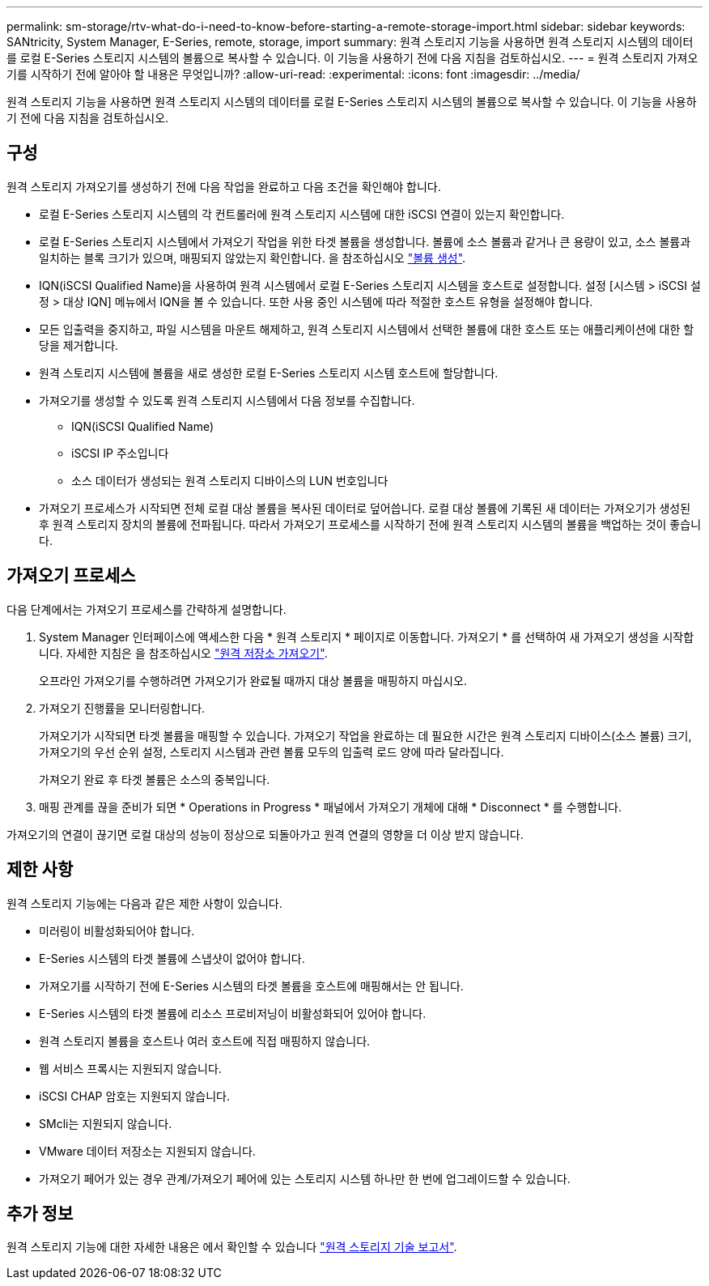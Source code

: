 ---
permalink: sm-storage/rtv-what-do-i-need-to-know-before-starting-a-remote-storage-import.html 
sidebar: sidebar 
keywords: SANtricity, System Manager, E-Series, remote, storage, import 
summary: 원격 스토리지 기능을 사용하면 원격 스토리지 시스템의 데이터를 로컬 E-Series 스토리지 시스템의 볼륨으로 복사할 수 있습니다. 이 기능을 사용하기 전에 다음 지침을 검토하십시오. 
---
= 원격 스토리지 가져오기를 시작하기 전에 알아야 할 내용은 무엇입니까?
:allow-uri-read: 
:experimental: 
:icons: font
:imagesdir: ../media/


[role="lead"]
원격 스토리지 기능을 사용하면 원격 스토리지 시스템의 데이터를 로컬 E-Series 스토리지 시스템의 볼륨으로 복사할 수 있습니다. 이 기능을 사용하기 전에 다음 지침을 검토하십시오.



== 구성

원격 스토리지 가져오기를 생성하기 전에 다음 작업을 완료하고 다음 조건을 확인해야 합니다.

* 로컬 E-Series 스토리지 시스템의 각 컨트롤러에 원격 스토리지 시스템에 대한 iSCSI 연결이 있는지 확인합니다.
* 로컬 E-Series 스토리지 시스템에서 가져오기 작업을 위한 타겟 볼륨을 생성합니다. 볼륨에 소스 볼륨과 같거나 큰 용량이 있고, 소스 볼륨과 일치하는 블록 크기가 있으며, 매핑되지 않았는지 확인합니다. 을 참조하십시오 link:create-volumes.html["볼륨 생성"].
* IQN(iSCSI Qualified Name)을 사용하여 원격 시스템에서 로컬 E-Series 스토리지 시스템을 호스트로 설정합니다. 설정 [시스템 > iSCSI 설정 > 대상 IQN] 메뉴에서 IQN을 볼 수 있습니다. 또한 사용 중인 시스템에 따라 적절한 호스트 유형을 설정해야 합니다.
* 모든 입출력을 중지하고, 파일 시스템을 마운트 해제하고, 원격 스토리지 시스템에서 선택한 볼륨에 대한 호스트 또는 애플리케이션에 대한 할당을 제거합니다.
* 원격 스토리지 시스템에 볼륨을 새로 생성한 로컬 E-Series 스토리지 시스템 호스트에 할당합니다.
* 가져오기를 생성할 수 있도록 원격 스토리지 시스템에서 다음 정보를 수집합니다.
+
** IQN(iSCSI Qualified Name)
** iSCSI IP 주소입니다
** 소스 데이터가 생성되는 원격 스토리지 디바이스의 LUN 번호입니다


* 가져오기 프로세스가 시작되면 전체 로컬 대상 볼륨을 복사된 데이터로 덮어씁니다. 로컬 대상 볼륨에 기록된 새 데이터는 가져오기가 생성된 후 원격 스토리지 장치의 볼륨에 전파됩니다. 따라서 가져오기 프로세스를 시작하기 전에 원격 스토리지 시스템의 볼륨을 백업하는 것이 좋습니다.




== 가져오기 프로세스

다음 단계에서는 가져오기 프로세스를 간략하게 설명합니다.

. System Manager 인터페이스에 액세스한 다음 * 원격 스토리지 * 페이지로 이동합니다. 가져오기 * 를 선택하여 새 가져오기 생성을 시작합니다. 자세한 지침은 을 참조하십시오 link:rtv-import-remote-storage.html["원격 저장소 가져오기"].
+
오프라인 가져오기를 수행하려면 가져오기가 완료될 때까지 대상 볼륨을 매핑하지 마십시오.

. 가져오기 진행률을 모니터링합니다.
+
가져오기가 시작되면 타겟 볼륨을 매핑할 수 있습니다. 가져오기 작업을 완료하는 데 필요한 시간은 원격 스토리지 디바이스(소스 볼륨) 크기, 가져오기의 우선 순위 설정, 스토리지 시스템과 관련 볼륨 모두의 입출력 로드 양에 따라 달라집니다.

+
가져오기 완료 후 타겟 볼륨은 소스의 중복입니다.

. 매핑 관계를 끊을 준비가 되면 * Operations in Progress * 패널에서 가져오기 개체에 대해 * Disconnect * 를 수행합니다.


가져오기의 연결이 끊기면 로컬 대상의 성능이 정상으로 되돌아가고 원격 연결의 영향을 더 이상 받지 않습니다.



== 제한 사항

원격 스토리지 기능에는 다음과 같은 제한 사항이 있습니다.

* 미러링이 비활성화되어야 합니다.
* E-Series 시스템의 타겟 볼륨에 스냅샷이 없어야 합니다.
* 가져오기를 시작하기 전에 E-Series 시스템의 타겟 볼륨을 호스트에 매핑해서는 안 됩니다.
* E-Series 시스템의 타겟 볼륨에 리소스 프로비저닝이 비활성화되어 있어야 합니다.
* 원격 스토리지 볼륨을 호스트나 여러 호스트에 직접 매핑하지 않습니다.
* 웹 서비스 프록시는 지원되지 않습니다.
* iSCSI CHAP 암호는 지원되지 않습니다.
* SMcli는 지원되지 않습니다.
* VMware 데이터 저장소는 지원되지 않습니다.
* 가져오기 페어가 있는 경우 관계/가져오기 페어에 있는 스토리지 시스템 하나만 한 번에 업그레이드할 수 있습니다.




== 추가 정보

원격 스토리지 기능에 대한 자세한 내용은 에서 확인할 수 있습니다 https://www.netapp.com/pdf.html?item=/media/28697-tr-4893-deploy.pdf["원격 스토리지 기술 보고서"^].
